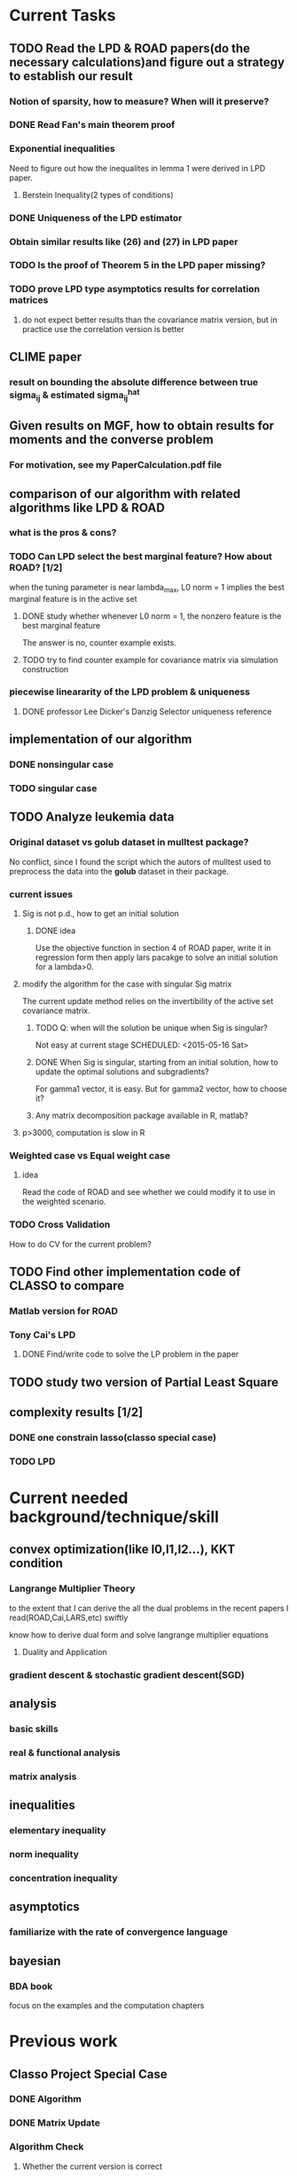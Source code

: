 * Current Tasks

** TODO Read the LPD & ROAD papers(do the necessary calculations)and figure out a strategy to establish our result

*** Notion of sparsity, how to measure? When will it preserve?

*** DONE Read Fan's main theorem proof
    CLOSED: [2015-03-28 Sat 14:10] SCHEDULED: <2015-03-21 Sat>
*** Exponential inequalities
Need to figure out how the inequalites in lemma 1 were derived in
LPD paper.

**** Berstein Inequality(2 types of conditions)
*** DONE Uniqueness of the LPD estimator
CLOSED: [2015-11-15 Sun 18:43]

*** Obtain similar results like (26) and (27) in LPD paper

*** TODO Is the proof of Theorem 5 in the LPD paper missing? 
SCHEDULED: <2016-04-13 Wed>
*** TODO prove LPD type asymptotics results for correlation matrices
**** do not expect better results than the covariance matrix version, but in practice use the correlation version is better
** CLIME paper
*** result on bounding the absolute difference between true sigma_ij & estimated sigma_ij^hat
** Given results on MGF, how to obtain results for moments and the *converse* problem
*** For motivation, see my PaperCalculation.pdf file 
** comparison of our algorithm with related algorithms like LPD & ROAD
*** what is the pros & cons?

*** TODO Can LPD select the best marginal feature? How about ROAD? [1/2]
when the tuning parameter is near lambda_max, L0 norm = 1 implies the best
marginal feature is in the active set
**** DONE study whether whenever L0 norm = 1, the nonzero feature is the best marginal feature
     CLOSED: [2015-09-09 Wed 16:33] SCHEDULED: <2015-08-28 Fri>
The answer is no, counter example exists.
**** TODO try to find counter example for covariance matrix via simulation construction

*** piecewise lineararity of the LPD problem & uniqueness

**** DONE professor Lee Dicker's Danzig Selector uniqueness reference
CLOSED: [2015-11-18 Wed 16:13]
** implementation of our algorithm

*** DONE nonsingular case
    CLOSED: [2015-08-15 Sat 14:06]

*** TODO singular case
    SCHEDULED: <2015-12-04 Fri>

** TODO Analyze leukemia data
*** Original dataset vs golub dataset in mulltest package?
No conflict, since I found the script which the autors of mulltest used to
preprocess the data into the *golub* dataset in their package.
*** current issues
**** Sig is not p.d., how to get an initial solution
***** DONE idea
      CLOSED: [2015-09-18 Fri 10:41] SCHEDULED: <2015-05-15 Fri>
Use the objective function in section 4 of ROAD paper, write it in
regression form then apply lars pacakge to solve an initial solution
for a lambda>0.
**** modify the algorithm for the case with singular Sig matrix
The current update method relies on the invertibility of the active
set covariance matrix.
***** TODO Q: when will the solution be unique when Sig is singular?
Not easy at current stage
      SCHEDULED: <2015-05-16 Sat>
***** DONE When Sig is singular, starting from an initial solution, how to update the optimal solutions and subgradients?
      CLOSED: [2015-04-16 Thu 16:26] SCHEDULED: <2015-04-08 Wed>
For gamma1 vector, it is easy. But for gamma2 vector, how to choose
it?
***** Any matrix decomposition package available in R, matlab?
**** p>3000, computation is slow in R
*** Weighted case vs Equal weight case
**** idea
Read the code of ROAD and see whether we could modify it to use in the
weighted scenario.
*** TODO Cross Validation
How to do CV for the current problem?
** TODO Find other implementation code of CLASSO to compare
*** Matlab version for ROAD
*** Tony Cai's LPD
**** DONE Find/write code to solve the LP problem in the paper
     CLOSED: [2015-07-21 Tue 11:40] SCHEDULED: <2015-05-14 Thu>
** TODO study two version of *Partial Least Square*
** complexity results [1/2]
*** DONE one constrain lasso(classo special case)
CLOSED: [2016-02-14 Sun 23:03]
*** TODO LPD
* Current needed background/technique/skill
** convex optimization(like l0,l1,l2...), KKT condition
*** Langrange Multiplier Theory
to the extent that I can derive the all the dual problems in the
recent papers I read(ROAD,Cai,LARS,etc) swiftly

know how to derive dual form and solve langrange multiplier equations
**** Duality and Application
*** gradient descent & stochastic gradient descent(SGD)
** analysis
*** basic skills
*** real & functional analysis
*** matrix analysis
** inequalities
*** elementary inequality
*** norm inequality
*** concentration inequality
** asymptotics
*** familiarize with the rate of convergence language
** bayesian
*** BDA book
focus on the examples and the computation chapters
* Previous work
** Classo Project Special Case

*** DONE Algorithm
    CLOSED: [2015-02-11 Wed 18:42]

*** DONE Matrix Update
    CLOSED: [2015-02-11 Wed 18:42]


*** Algorithm Check
**** Whether the current version is correct
like stopping rule
**** DONE LARS package implementation
   CLOSED: [2015-02-20 Fri 15:14]
using the lars package, for p=4, the number of pieces doesn't meet the expected 42
* Temporary aside
** TODO Think about how to apply our algorithm in classification
** TODO Think about how to modify the algorithm for extension
** estimation of conditional heteroscedastic time series
* Long Term Improvement [0/4]

** TODO habit of making connections and analogies
** TODO habit of solving problems
** TODO habit of make abstraction, combination & generalization
** TODO habit of visualizing a general procedure/algorithm or anything useful
* Fun Things Learned
** Asymptotic equivalence between White Noise Model & Nonparametric Regression
A fun reading experience with professor Zhang's regression project notes
* Thoughts compilation
** Tao of learning
*** motivation
If you really wanna learn something, always find/generate the *motivation*
first! Then spending enough time/efforts/good communications with others(if possible)
should follow.
*** time, squeeze time!
no skill can be developed without enough time
read and think about Peter Norvig's intriguing article *learn programming in 10
years* .
*** find the right/good questions and direction
*** find the right/good circle to discuss and learn
*** build your knowledge/skill tree from in some systematic way(like using a few but good book in the field)
*** be avid to solve problems, accumulate problem solving strategies in the field you're interested in(same as in life)
keep notes in a timely manner
*** keep thinking, possibly everyday!
*** be brave to focus, to compromise, to make trade-off, to give up
** Research Habits
*** save time & squeeze time
**** ban wechat moments, news checking, etc
**** avoid unnecessary meet and appointment
**** prepare good breakfast, eat quick lunck
*** time analysis
Mon - Wed: 5 hours at night
Thur - Friday: 12 hours per day
Saturday: 9 hours
Sunday: 10 hours

Total: 46 hours/week
Deduction: Sep-Oct, 6 hours lecture preparing per week
*** improve related problem solving skill
as often as possible, better be everyday
**** TODO math/stat problem solving
      SCHEDULED: <2015-09-18 Fri 22:30-23:30 +2d>
      :PROPERTIES:
      :LAST_REPEAT: [2016-02-29 Mon 00:54]
      :END:
      - State "DONE"       from "TODO"       [2016-02-29 Mon 00:54]
**** TODO programming problem solving
     SCHEDULED: <2015-09-29 Tue 22:30-23:30 +2d>
     :PROPERTIES:
     :LAST_REPEAT: [2016-03-04 Fri 12:51]
     :END:
     - State "DONE"       from "TODO"       [2016-03-04 Fri 12:51]
     - State "DONE"       from "TODO"       [2016-02-29 Mon 00:54]
     - State "DONE"       from "TODO"       [2016-02-26 Fri 21:45]
     - State "DONE"       from "TODO"       [2016-02-23 Tue 15:53]
*** express/organize your learning and finding in timely manner, through onenote/org/latex, etc
*** back up your findings(notes and script) in a timely manner
**** using github
currently I'm maintaining backup repositories for my org, lyx and research r
scripts on github.
*** find projects to challenge yourself in timely manner

** on thesis
*** Take initiative & Communicate Efficiently
**** if stuck when trying to prove sth, try find help
Consider people like Boss Xiao, Shetou, Chunhong, Feng Long, Li Qian
Also consider the internet community
**** find more chances to talk to Boss Xiao
Try to do twice a week, like on Wednesday afternoon
*** Practise *mental calculation*
*** Work hard & consistently
*** Persistently improve on the related math skills
I definitely could improve my Matrix Calculus & Matrix Analysis Skills to a much higher level!!!
*** Aha & Crystal Clear Moments!
*** Two Trinities: "Body, Skill, Heart", "Math, Stat, Programming"
*** What results have you got?
**** written down formally?
***** the ROAD exact algorithm for nonsingular case
***** a result of best marginal feature
**** scratch or in mind
***** counter example for best marginal feature
***** algorithm for singular covariance matrix
*** What results are you currently aiming to obtain?
**** easy ones
***** uniqueness of the LPD
**** hard ones
***** LPD asymptotics results for correlation matrices
*** Any idea about extension/generalization?
*** Idea about data analysis?
*** Have the results necessary for a paper? How to organize them?
** Stage thoughts
*** 2.14
1. squeeze time to think about research everyday this year!
2. your focus shall not be more than two at a time
3. gain is accompanied by loss
**** focus
***** thesis
****** LPD asymptotics
***** job skill
****** data mining review
***** job information
*** 4.3
**** two main focus
***** TODO wrap up thesis material, target at finishing no later than October
SCHEDULED: <2016-04-24 Sun +1w>
:PROPERTIES:
:LAST_REPEAT: [2016-04-26 Tue 20:01]
:END:
- State "DONE"       from "TODO"       [2016-04-26 Tue 20:01]
- State "DONE"       from "TODO"       [2016-04-13 Wed 14:49]
- State "DONE"       from "TODO"       [2016-04-04 Mon 20:29]
***** TODO spend regular time to know about the data science job market
SCHEDULED: <2016-05-01 Sun +1w>
:PROPERTIES:
:LAST_REPEAT: [2016-04-26 Tue 20:01]
:END:
- State "DONE"       from "TODO"       [2016-04-26 Tue 20:01]
- State "DONE"       from "TODO"       [2016-04-23 Sat 00:26]
- State "DONE"       from "TODO"       [2016-04-13 Wed 14:49]
- State "DONE"       from "TODO"       [2016-04-04 Mon 20:29]
** build your knowledge & skill trees on a few but good books/projects/tools/community groups
*** Stat [0/4]
**** TODO ESL
**** TODO Theory of Multivariate Statistics by Bilodeau & Brenner
**** Statistical Learning with Sparsity
**** TODO Time Series by Brockwell
**** TODO Essentials of Stochastic Finance
*** Math & Prob [0/3]
**** TODO Concentration Inequalities by Lugosi
**** TODO Principle of Math Analysis, Rudin
**** TODO Tao's probability course notes & book on random matrix 
*** Programming [0/4]
**** TODO SICP(with *the little scheme* as reference)
**** TODO C++ primer
**** Intro to Algorithm
**** TODO Algorithm Design Manual
**** TODO Algorithm by Dasgupta
**** Code Complete
**** The Pragmatic Programmer
**** The Linux Command Line
*** Projects [0/3]
**** TODO leetcode
**** Codewar Kata
**** SICP problems
**** Github Blog(to maintain actively)
**** TODO Data Mining Hw problems revisit
**** TODO Cracking the code interview problems
**** Finish the remaining Python problems in edx MIT 6.001 Course
*** Tools [0/4]
**** Emacs and Vim
***** Org mode
***** Helm & Magit
**** Git & Github
**** TODO Regular Expressions
**** TODO Latex & TeXmacs
**** TODO Edx & Coursera
**** Google Scholar
**** TODO SQL
**** Spark, Scala, Clojure
**** Jekyll, Markdown & other Web tools
*** Discussion/Community Groups [0/3]
**** TODO SICP and Emacs qq group
**** Emacs Google+ group
**** TODO Codewar & Kaggle
**** StackOverflow
**** Zhihu Programming Language group
**** TODO Some Friends, Fellow Students & Mentor
* Thesis Writing [1/4]
** DONE Gradually export the texmacs version of the CLASSO notes to a latex version
CLOSED: [2016-03-04 Fri 12:50]
Done by modify some export options inside Texmacs
** TODO finish the notes on best marginal feature property for correlation version LPD
*** the counter example
** TODO simulation section
*** LPD implementation
** TODO acknowledgment  
** Communication with advisor
*** Meet Memos
**** 2.14
1. make progress on LPD asymptotics, don't expect better result than covariance version
2. finish the notes on best marginal feature
**** 4.20
***** 用LPD的想法做portfolio construction
***** 搞清在LPD中如何做CV
*** TODO discuss thesis and graduation with advisor
** Ph.D Degree Checklist [0/9]
*** TODO Candidacy form
SCHEDULED: <2016-06-01 Wed>
You must pick up your original candidacy form from the *Graduate School Dean's
Office* (25 Bishop Place, CAC) for your final defense.

After a successful defense, return your completed candidacy form along with one
original title page (with signatures in black ink) to the Graduate School, as
well as three extra copies of the title page and abstract (photocopies are
acceptable) by the degree deadline.


1. The graduate school must grant approval of your outside member.
2. Committee members and program director must sign page three.
3. Both course and research credits must be listed on page four.
*** TODO STYLE GUIDE FOR DISSERTATION
SCHEDULED: <2016-05-07 Sat>
The guide contains information regarding style, format, margins, footnotes, etc. and should be followed *explicitly*.
*** TODO Payment Form
1. Complete payment forms in triplicate.
2. Pay at Cashier’s Office. The publishing fee is mandatory but the additional copyright fee is optional.
3. Return one (1) stamped copy to the Graduate School (25 Bishop Place, New Brunswick, NJ 08901).
*** TODO Publishing Agreement
1. Print pages four and five if you choose to only pay for publishing.
2. Print pages four, five, and six if you choose to also pay for copyrighting.
*** TODO Doctoral Program Evaluation Survey
Print and return the Verification Sheet (OIRAP) at the end of the survey.
If you are not able to login to complete the survey please contact OIRAP at Rutgers-IR_Surveys@instlres.rutgers.edu or 848-932-7305.
*** TODO Degree Candidate Responsibility Statement
*** TODO Survey of Earned Doctorates
Print and return the Certificate of Completion at the end of the survey.
*** TODO Submit Your Dissertation
Submit your dissertation online to the Rutgers Electronic Theses and Dissertation system
*** Deadlines 
**** Candidacy Form Deadlines

October 1, 2015, for an October-dated degree
January 13, 2016, for a January-dated degree
April 15, 2016, for a May-dated degree
**** Online Diploma Application Deadlines

October 1, 2015, for an October-dated degree
January 6, 2016, for a January-dated degree
April 1, 2016, for a May-dated degree
*** TODO Final Note
Final electronic submissions will only be reviewed after all above forms are
completed and returned to the Graduate School. Your dissertation *must be*
submitted and approved by the deadline for the degree date listed on your title
page.

All forms must be submitted by 4:30 p.m.
* Challenge Plan
** 9.14 - 9.24 [1/3]
*** DONE primal dual problems examples
     CLOSED: [2015-09-30 Wed 15:11]
*** TODO how can you generalize the sign pattern method for proving piecewise linearity
*** TODO the homotopy idea
** 11.18 - 12.1 [1/2]
*** DONE write down the uniqueness proof for LPD
CLOSED: [2015-12-16 Wed 19:22]
*** TODO Study Lagrangian Duality Theory and accumlate more examples
** 12.16 - 12.23 [2/3]

*** TODO read the concentration inequality section of Tao's random matrix book
*** DONE read the recent two latex notes
CLOSED: [2016-01-29 Fri 18:19]
*** revise CV
*** DONE think about professor Zhang's 663 second project
CLOSED: [2015-12-19 Sat 21:05]
** 1.4 - 1.7 [1/1]
*** DONE finish the pdf notes on LPD uniqueness
CLOSED: [2016-02-14 Sun 22:43]
** 1.29 - 2.3 [2/2]
*** DONE study Ch2 of Lugosi's *concentration inequality* book, exclude the problem section
CLOSED: [2016-02-14 Sun 22:41]
*** DONE study causal inference & structural models
CLOSED: [2016-03-10 Thu 19:13]
**** think about how to model time dependent treatment data in survival problem context
**** search related R packages
** 3.10 - 3.13 [1/3]
*** TODO study & try to reproduce the proof of Theorem 2 in the LPD paper
SCHEDULED: <2016-03-12 Sat>

*** TODO LPD asymptotics for correlation matrices
**** how to formulate the problem correctly
**** what types of inequality do I need
**** formulate & prove the inequality on tail probability of correlation terms
*** DONE algorithm design book Ch3 & 4
CLOSED: [2016-03-20 Sun 21:48]
** 3.14 - 3.20 [3/3]

*** DONE SICP section 2.1 - 2.3, section 3.1
CLOSED: [2016-03-20 Sun 21:50]
*** DONE C++ coursera video learning, cover *functions*, *recursion*, *pointers*
CLOSED: [2016-03-20 Sun 21:50]
*** DONE intro to lambda calculus
CLOSED: [2016-03-20 Sun 21:50]
** 4.2 - 4.5 [1/3]
*** DONE understand the related proof in Cai's 2011 precision matrix estimation paper
CLOSED: [2016-04-05 Tue 17:13]
*** TODO review some elementary inequalites 
*** TODO brief summarize the state of the art of the inequality manipulation in the LPD related paper
** 4.22-4.24 [0/2]
*** TODO study BDA appendix C.3, simulation of Gibbs and Metropolis in R
*** TODO how to carry out MC simulation in G-formula 
** Future
*** Improve general coding & simulation technique

**** TODO R problems, hard section
SCHEDULED: <2016-02-15 Mon>
*** TODO Rethink/Restudy some fundamental stat methods and try to summarize in my own words
**** Typical questions to be asked
***** Intuition, Derivation, Estimation(point type & C.I. type), Testing, Interpretation
***** When to use it?
***** How do you think about it?
**** TODO Logistic Regression
**** Bootstrap Method
**** PCA & Factor Models
**** EM algorithm
**** two versions of Partial Least Square
*** ATE(average treatment effects) estimation literature review [0/3]
**** TODO why use *regression adjustment* ?
**** TODO study the simulation part of professor Zhang's 2015 paper on Lasso adjustment of ATE
**** TODO solve the ATE project main problem in professor Zhang's 663 course in 2015 Fall
